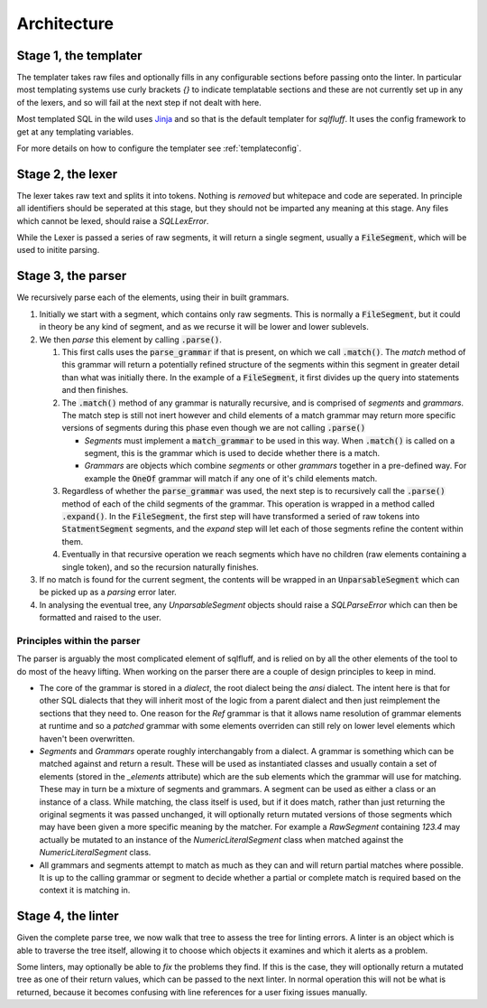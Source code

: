 Architecture
============

Stage 1, the templater
----------------------

The templater takes raw files and optionally fills in any configurable
sections before passing onto the linter. In particular most templating
systems use curly brackets *{}* to indicate templatable sections and
these are not currently set up in any of the lexers, and so will fail
at the next step if not dealt with here.

Most templated SQL in the wild uses Jinja_ and so that is the default
templater for *sqlfluff*. It uses the config framework to get at any
templating variables.

For more details on how to configure the templater see :ref:`templateconfig`.

.. _Jinja: https://jinja.palletsprojects.com/

Stage 2, the lexer
------------------

The lexer takes raw text and splits it into tokens. Nothing is *removed* but
whitepace and code are seperated. In principle all identifiers should be
seperated at this stage, but they should not be imparted any meaning at this
stage. Any files which cannot be lexed, should raise a *SQLLexError*.

While the Lexer is passed a series of raw segments, it will return a single
segment, usually a :code:`FileSegment`, which will be used to initite parsing.

Stage 3, the parser
-------------------

We recursively parse each of the elements, using their in built grammars.

#. Initially we start with a segment, which contains only raw segments. This
   is normally a :code:`FileSegment`, but it could in theory be any kind of
   segment, and as we recurse it will be lower and lower sublevels.

#. We then *parse* this element by calling :code:`.parse()`.

   #. This first calls uses the :code:`parse_grammar` if that is present, on
      which we call :code:`.match()`. The *match* method of this grammar will
      return a potentially refined structure of the segments within this
      segment in greater detail than what was initially there. In the example
      of a :code:`FileSegment`, it first divides up the query into statements
      and then finishes.

   #. The :code:`.match()` method of any grammar is naturally recursive, and
      is comprised of *segments* and *grammars*. The match step is still not
      inert however and child elements of a match grammar may return more
      specific versions of segments during this phase even though we are not
      calling :code:`.parse()`

      * *Segments* must implement a :code:`match_grammar` to be used in this
        way. When :code:`.match()` is called on a segment, this is the grammar
        which is used to decide whether there is a match.

      * *Grammars* are objects which combine *segments* or other *grammars*
        together in a pre-defined way. For example the :code:`OneOf` grammar
        will match if any one of it's child elements match.

   #. Regardless of whether the :code:`parse_grammar` was used, the next step
      is to recursively call the :code:`.parse()` method of each of the child
      segments of the grammar. This operation is wrapped in a method called
      :code:`.expand()`. In the :code:`FileSegment`, the first step will have
      transformed a seried of raw tokens into :code:`StatmentSegment` segments,
      and the *expand* step will let each of those segments refine the content
      within them.

   #. Eventually in that recursive operation we reach segments which have no
      children (raw elements containing a single token), and so the recursion
      naturally finishes.

#. If no match is found for the current segment, the contents will be wrapped
   in an :code:`UnparsableSegment` which can be picked up as a *parsing* error
   later.

#. In analysing the eventual tree, any *UnparsableSegment* objects should
   raise a *SQLParseError* which can then be formatted and raised to the user.

Principles within the parser
^^^^^^^^^^^^^^^^^^^^^^^^^^^^

The parser is arguably the most complicated element of sqlfluff, and is
relied on by all the other elements of the tool to do most of the heavy
lifting. When working on the parser there are a couple of design principles
to keep in mind.

- The core of the grammar is stored in a *dialect*, the root dialect being
  the *ansi* dialect. The intent here is that for other SQL dialects that
  they will inherit most of the logic from a parent dialect and then just
  reimplement the sections that they need to. One reason for the *Ref*
  grammar is that it allows name resolution of grammar elements at runtime
  and so a *patched* grammar with some elements overriden can still rely on
  lower level elements which haven't been overwritten.
- *Segments* and *Grammars* operate roughly interchangably from a dialect.
  A grammar is something which can be matched against and return a result.
  These will be used as instantiated classes and usually contain a set of
  elements (stored in the *_elements* attribute) which are the sub elements
  which the grammar will use for matching. These may in turn be a mixture
  of segments and grammars. A segment can be used as either a class or an
  instance of a class. While matching, the class itself is used, but if
  it does match, rather than just returning the original segments it was
  passed unchanged, it will optionally return mutated versions of those
  segments which may have been given a more specific meaning by the
  matcher. For example a *RawSegment* containing *123.4* may actually
  be mutated to an instance of the *NumericLiteralSegment* class when
  matched against the *NumericLiteralSegment* class.
- All grammars and segments attempt to match as much as they can and will
  return partial matches where possible. It is up to the calling grammar
  or segment to decide whether a partial or complete match is required
  based on the context it is matching in.

Stage 4, the linter
-------------------

Given the complete parse tree, we now walk that tree to assess the tree
for linting errors. A linter is an object which is able to traverse the
tree itself, allowing it to choose which objects it examines and which
it alerts as a problem.

Some linters, may optionally be able to *fix* the problems they find. If
this is the case, they will optionally return a mutated tree as one of
their return values, which can be passed to the next linter. In normal
operation this will not be what is returned, because it becomes confusing
with line references for a user fixing issues manually.
